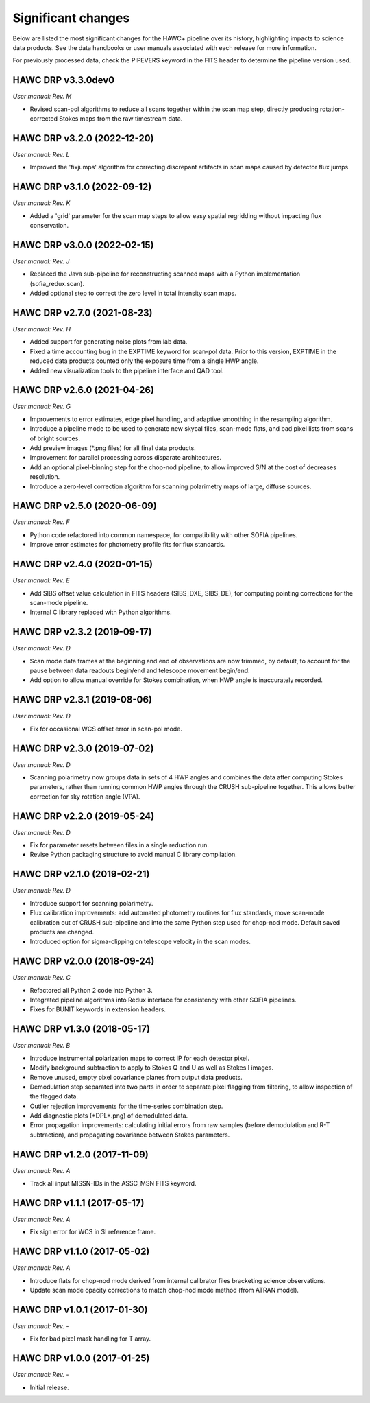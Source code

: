 
Significant changes
-------------------
Below are listed the most significant changes for the HAWC+ pipeline
over its history, highlighting impacts to science data products.
See the data handbooks or user manuals associated with each release
for more information.

For previously processed data, check the PIPEVERS keyword in the FITS
header to determine the pipeline version used.

HAWC DRP v3.3.0dev0
~~~~~~~~~~~~~~~~~~~
*User manual: Rev. M*

- Revised scan-pol algorithms to reduce all scans together within the
  scan map step, directly producing rotation-corrected Stokes maps from
  the raw timestream data.


HAWC DRP v3.2.0 (2022-12-20)
~~~~~~~~~~~~~~~~~~~~~~~~~~~~
*User manual: Rev. L*

- Improved the 'fixjumps' algorithm for correcting discrepant artifacts
  in scan maps caused by detector flux jumps.

HAWC DRP v3.1.0 (2022-09-12)
~~~~~~~~~~~~~~~~~~~~~~~~~~~~
*User manual: Rev. K*

- Added a 'grid' parameter for the scan map steps to allow easy spatial
  regridding without impacting flux conservation.

HAWC DRP v3.0.0 (2022-02-15)
~~~~~~~~~~~~~~~~~~~~~~~~~~~~
*User manual: Rev. J*

- Replaced the Java sub-pipeline for reconstructing scanned maps with
  a Python implementation (sofia_redux.scan).
- Added optional step to correct the zero level in total intensity
  scan maps.

HAWC DRP v2.7.0 (2021-08-23)
~~~~~~~~~~~~~~~~~~~~~~~~~~~~
*User manual: Rev. H*

- Added support for generating noise plots from lab data.
- Fixed a time accounting bug in the EXPTIME keyword for scan-pol data.
  Prior to this version, EXPTIME in the reduced data products counted
  only the exposure time from a single HWP angle.
- Added new visualization tools to the pipeline interface and QAD tool.

HAWC DRP v2.6.0 (2021-04-26)
~~~~~~~~~~~~~~~~~~~~~~~~~~~~
*User manual: Rev. G*

- Improvements to error estimates, edge pixel handling, and adaptive
  smoothing in the resampling algorithm.
- Introduce a pipeline mode to be used to generate new skycal files,
  scan-mode flats, and bad pixel lists from scans of bright sources.
- Add preview images (\*.png files) for all final data products.
- Improvement for parallel processing across disparate architectures.
- Add an optional pixel-binning step for the chop-nod pipeline,
  to allow improved S/N at the cost of decreases resolution.
- Introduce a zero-level correction algorithm for scanning polarimetry
  maps of large, diffuse sources.

HAWC DRP v2.5.0 (2020-06-09)
~~~~~~~~~~~~~~~~~~~~~~~~~~~~
*User manual: Rev. F*

- Python code refactored into common namespace, for compatibility
  with other SOFIA pipelines.
- Improve error estimates for photometry profile fits for flux
  standards.

HAWC DRP v2.4.0 (2020-01-15)
~~~~~~~~~~~~~~~~~~~~~~~~~~~~
*User manual: Rev. E*

- Add SIBS offset value calculation in FITS headers (SIBS_DXE, SIBS_DE),
  for computing pointing corrections for the scan-mode pipeline.
- Internal C library replaced with Python algorithms.

HAWC DRP v2.3.2 (2019-09-17)
~~~~~~~~~~~~~~~~~~~~~~~~~~~~
*User manual: Rev. D*

- Scan mode data frames at the beginning and end of observations
  are now trimmed, by default, to account for the pause between
  data readouts begin/end and telescope movement begin/end.
- Add option to allow manual override for Stokes combination,
  when HWP angle is inaccurately recorded.

HAWC DRP v2.3.1 (2019-08-06)
~~~~~~~~~~~~~~~~~~~~~~~~~~~~
*User manual: Rev. D*

- Fix for occasional WCS offset error in scan-pol mode.

HAWC DRP v2.3.0 (2019-07-02)
~~~~~~~~~~~~~~~~~~~~~~~~~~~~
*User manual: Rev. D*

- Scanning polarimetry now groups data in sets of 4 HWP angles and
  combines the data after computing Stokes parameters, rather than
  running common HWP angles through the CRUSH sub-pipeline together.
  This allows better correction for sky rotation angle (VPA).

HAWC DRP v2.2.0 (2019-05-24)
~~~~~~~~~~~~~~~~~~~~~~~~~~~~
*User manual: Rev. D*

- Fix for parameter resets between files in a single reduction run.
- Revise Python packaging structure to avoid manual C library compilation.

HAWC DRP v2.1.0 (2019-02-21)
~~~~~~~~~~~~~~~~~~~~~~~~~~~~
*User manual: Rev. D*

- Introduce support for scanning polarimetry.
- Flux calibration improvements: add automated photometry routines
  for flux standards, move scan-mode calibration out of CRUSH sub-pipeline
  and into the same Python step used for chop-nod mode. Default saved
  products are changed.
- Introduced option for sigma-clipping on telescope velocity in the
  scan modes.

HAWC DRP v2.0.0 (2018-09-24)
~~~~~~~~~~~~~~~~~~~~~~~~~~~~
*User manual: Rev. C*

- Refactored all Python 2 code into Python 3.
- Integrated pipeline algorithms into Redux interface for consistency
  with other SOFIA pipelines.
- Fixes for BUNIT keywords in extension headers.

HAWC DRP v1.3.0 (2018-05-17)
~~~~~~~~~~~~~~~~~~~~~~~~~~~~
*User manual: Rev. B*

- Introduce instrumental polarization maps to correct IP for each
  detector pixel.
- Modify background subtraction to apply to Stokes Q and U as well
  as Stokes I images.
- Remove unused, empty pixel covariance planes from output data products.
- Demodulation step separated into two parts in order to separate pixel
  flagging from filtering, to allow inspection of the flagged data.
- Outlier rejection improvements for the time-series combination step.
- Add diagnostic plots (\*DPL\*.png) of demodulated data.
- Error propagation improvements: calculating initial errors from raw
  samples (before demodulation and R-T subtraction), and propagating
  covariance between Stokes parameters.

HAWC DRP v1.2.0 (2017-11-09)
~~~~~~~~~~~~~~~~~~~~~~~~~~~~
*User manual: Rev. A*

- Track all input MISSN-IDs in the ASSC_MSN FITS keyword.

HAWC DRP v1.1.1 (2017-05-17)
~~~~~~~~~~~~~~~~~~~~~~~~~~~~
*User manual: Rev. A*

- Fix sign error for WCS in SI reference frame.

HAWC DRP v1.1.0 (2017-05-02)
~~~~~~~~~~~~~~~~~~~~~~~~~~~~
*User manual: Rev. A*

- Introduce flats for chop-nod mode derived from internal calibrator files
  bracketing science observations.
- Update scan mode opacity corrections to match chop-nod mode method
  (from ATRAN model).

HAWC DRP v1.0.1 (2017-01-30)
~~~~~~~~~~~~~~~~~~~~~~~~~~~~
*User manual: Rev. -*

- Fix for bad pixel mask handling for T array.

HAWC DRP v1.0.0 (2017-01-25)
~~~~~~~~~~~~~~~~~~~~~~~~~~~~
*User manual: Rev. -*

- Initial release.

